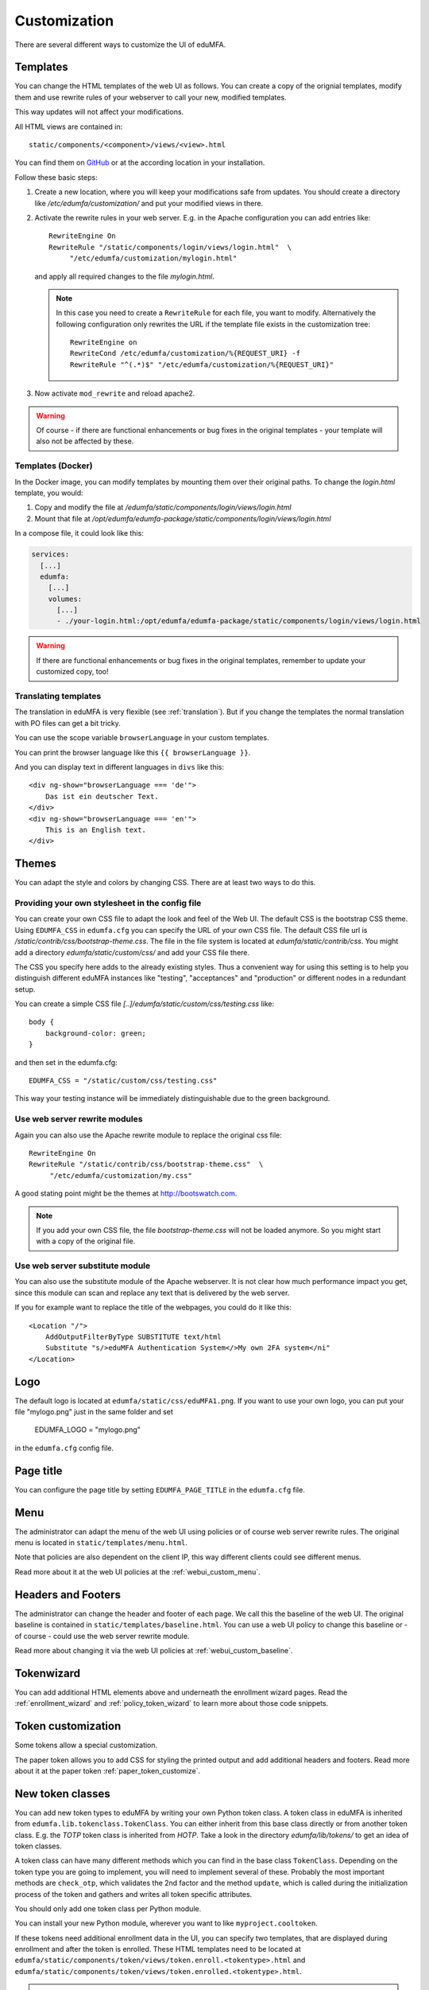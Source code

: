 .. _customize:


Customization
-------------

There are several different ways to customize the UI of eduMFA.

.. _customize_templates:

Templates
~~~~~~~~~

.. index:: customize, templates, HTML views

You can change the HTML templates of the web UI as follows.
You can create a copy of the orignial templates, modify them and use rewrite rules of your webserver
to call your new, modified templates.

This way updates will not affect your modifications.

All HTML views are contained in::

    static/components/<component>/views/<view>.html

You can find them on `GitHub <https://github.com/eduMFA/eduMFA/tree/main/edumfa/static>`_
or at the according location in your installation.

Follow these basic steps:

1. Create a new location, where you will keep your modifications safe from updates.
   You should create a directory like
   */etc/edumfa/customization/* and put your modified views in there.

2. Activate the rewrite rules in your web server.
   E.g. in the Apache configuration you can add entries like::

    RewriteEngine On
    RewriteRule "/static/components/login/views/login.html"  \
         "/etc/edumfa/customization/mylogin.html"

   and apply all required changes to the file *mylogin.html*.

   .. note:: In this case you need to create a ``RewriteRule`` for each file, you
       want to modify.
       Alternatively the following configuration only rewrites the URL if the
       template file exists in the customization tree::

        RewriteEngine on
        RewriteCond /etc/edumfa/customization/%{REQUEST_URI} -f
        RewriteRule "^(.*)$" "/etc/edumfa/customization/%{REQUEST_URI}"

3. Now activate ``mod_rewrite`` and reload apache2.

.. warning:: Of course - if there are functional enhancements or bug fixes in the
   original templates - your template will also not be affected by these.

Templates (Docker)
..................

In the Docker image, you can modify templates by mounting them over their
original paths. To change the *login.html* template, you would:

1. Copy and modify the file at */edumfa/static/components/login/views/login.html*
2. Mount that file at */opt/edumfa/edumfa-package/static/components/login/views/login.html*

In a compose file, it could look like this:

.. code-block:: yaml

   services:
     [...]
     edumfa:
       [...]
       volumes:
         [...]
         - ./your-login.html:/opt/edumfa/edumfa-package/static/components/login/views/login.html

.. warning:: If there are functional enhancements or bug fixes in the
   original templates, remember to update your customized copy, too!

Translating templates
.....................

The translation in eduMFA is very flexible (see :ref:`translation`).
But if you change the templates the normal translation with PO files can
get a bit tricky.

You can use the scope variable
``browserLanguage`` in your custom templates.

You can print the browser language like this ``{{ browserLanguage }}``.

And you can display text in different languages in ``divs`` like this::

    <div ng-show="browserLanguage === 'de'">
        Das ist ein deutscher Text.
    </div>
    <div ng-show="browserLanguage === 'en'">
        This is an English text.
    </div>


.. _themes:

Themes
~~~~~~

.. index:: themes, CSS, customize

You can adapt the style and colors by changing CSS. There are at least two ways to do this.

Providing your own stylesheet in the config file
................................................

You can create your own CSS file to adapt the look and feel of the Web UI.
The default CSS is the bootstrap CSS theme. Using ``EDUMFA_CSS`` in ``edumfa.cfg`` you can specify
the URL of your own CSS file.
The default CSS file url is */static/contrib/css/bootstrap-theme.css*.
The file in the file system is located at *edumfa/static/contrib/css*.
You might add a directory *edumfa/static/custom/css/* and add your CSS
file there.

The CSS you specify here adds to the already existing styles. Thus a convenient way for
using this setting is to help you distinguish different eduMFA instances like "testing", "acceptances"
and "production" or different nodes in a redundant setup.

You can create a simple CSS file *[..]/edumfa/static/custom/css/testing.css* like::

    body {
        background-color: green;
    }

and then set in the edumfa.cfg::

    EDUMFA_CSS = "/static/custom/css/testing.css"

This way your testing instance will be immediately distinguishable due to the green background.

Use web server rewrite modules
..............................

Again you can also use the Apache rewrite module to replace the original css file::

    RewriteEngine On
    RewriteRule "/static/contrib/css/bootstrap-theme.css"  \
         "/etc/edumfa/customization/my.css"


A good stating point might be the themes at http://bootswatch.com.

.. note:: If you add your own CSS file, the file *bootstrap-theme.css* will
   not be loaded anymore. So you might start with a copy of the original file.


Use web server substitute module
................................

You can also use the substitute module of the Apache webserver.
It is not clear how much performance impact you get, since this
module can scan and replace any text that is delivered by the web server.

If you for example want to replace the title of the webpages, you could
do it like this::

       <Location "/">
           AddOutputFilterByType SUBSTITUTE text/html
           Substitute "s/>eduMFA Authentication System</>My own 2FA system</ni"
       </Location>


.. _customize_logo:

Logo
~~~~

The default logo is located at ``edumfa/static/css/eduMFA1.png``.
If you want to use your own logo, you can put your file "mylogo.png" just
in the same folder and set

   EDUMFA_LOGO = "mylogo.png"

in the ``edumfa.cfg`` config file.

.. _customize_menu:

Page title
~~~~~~~~~~

You can configure the page title by setting ``EDUMFA_PAGE_TITLE`` in the
``edumfa.cfg`` file.

Menu
~~~~

The administrator can adapt the menu of the web UI using policies or of course web server rewrite
rules. The original menu is located in ``static/templates/menu.html``.

Note that policies are also dependent on the client IP, this way different
clients could see different menus.

Read more about it at the web UI policies at the :ref:`webui_custom_menu`.

Headers and Footers
~~~~~~~~~~~~~~~~~~~

The administrator can change the header and footer of each page. We call this the baseline of the
web UI. The original baseline is contained in ``static/templates/baseline.html``.
You can use a web UI policy to change this baseline or - of course - could use the web server
rewrite module.

Read more about changing it via the web UI policies at :ref:`webui_custom_baseline`.

.. _customize_tokenwizard:

Tokenwizard
~~~~~~~~~~~

You can add additional HTML elements above and underneath the enrollment wizard pages.
Read the :ref:`enrollment_wizard` and :ref:`policy_token_wizard`
to learn more about those code snippets.

Token customization
~~~~~~~~~~~~~~~~~~~

Some tokens allow a special customization.

The paper token allows you to add CSS for styling the printed output and
add additional headers and footers. Read more about it at the
paper token :ref:`paper_token_customize`.

.. _customize_3rd_party_tokens:

New token classes
~~~~~~~~~~~~~~~~~

You can add new token types to eduMFA by writing your own Python token class.
A token class in eduMFA is
inherited from ``edumfa.lib.tokenclass.TokenClass``. You can either inherit from
this base class directly or from another token class. E.g. the *TOTP* token class is inherited from
*HOTP*. Take a look in the directory *edumfa/lib/tokens/* to get an idea of token classes.

A token class can have many different methods which you can find in the base class ``TokenClass``.
Depending on the token type you are going to implement, you will need to implement several of these.
Probably the most important methods are ``check_otp``, which validates the 2nd factor and the
method ``update``, which is called during the initialization process of the token and
gathers and writes all token specific attributes.

You should only add one token class per Python module.

You can install your new Python module, wherever you want to like ``myproject.cooltoken``.

If these tokens need additional enrollment data in the UI, you can specify
two templates, that are displayed during enrollment and after the token
is enrolled. These HTML templates need to be located at
``edumfa/static/components/token/views/token.enroll.<tokentype>.html``
and
``edumfa/static/components/token/views/token.enrolled.<tokentype>.html``.

.. Note:: In this example the python module ``myproject.cooltoken`` should
   contain a class ``CoolTokenClass``. The tokentype of this token, should
   be named "cool". And thus the HTML templates included by eduMFA
   are ``token.enroll.cool.html`` and ``token.enrolled.cool.html``.

The list of the token modules you want to add, must be specified in ``edumfa.cfg``.
See :ref:`picfg_3rd_party_tokens`.

Custom Web UI
~~~~~~~~~~~~~

You can also write your complete new WebUI.
To do so you need to specify files and folders in ``edumfa.cfg``.
Read more about this at :ref:`custom_web_ui`.
